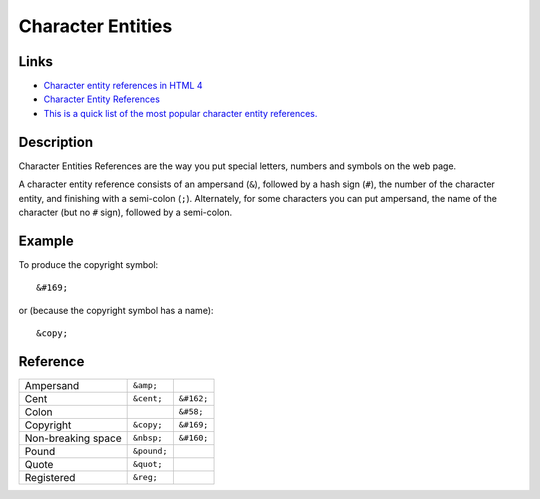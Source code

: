 Character Entities
******************

Links
=====

- `Character entity references in HTML 4`_
- `Character Entity References`_
- `This is a quick list of the most popular character entity references.`_

Description
===========

Character Entities References are the way you put special letters, numbers and
symbols on the web page.

A character entity reference consists of an ampersand (``&``), followed by a
hash sign (``#``), the number of the character entity, and finishing with a
semi-colon (``;``).  Alternately, for some characters you can put ampersand,
the name of the character (but no ``#`` sign), followed by a semi-colon.

Example
=======

To produce the copyright symbol::

  &#169;

or (because the copyright symbol has a name)::

  &copy;

Reference
=========

==================  ==============  ===============
Ampersand           ``&amp;``
Cent                ``&cent;``      ``&#162;``
Colon                               ``&#58;``
Copyright           ``&copy;``      ``&#169;``
Non-breaking space  ``&nbsp;``      ``&#160;``
Pound               ``&pound;``
Quote               ``&quot;``
Registered          ``&reg;``
==================  ==============  ===============


.. _`Character entity references in HTML 4`: http://www.w3.org/TR/html401/sgml/entities.html
.. _`Character Entity References`: http://www.htmlcodetutorial.com/characterentities.html
.. _`This is a quick list of the most popular character entity references.`: http://www.htmlcodetutorial.com/characterentities_famsupp_68.html
